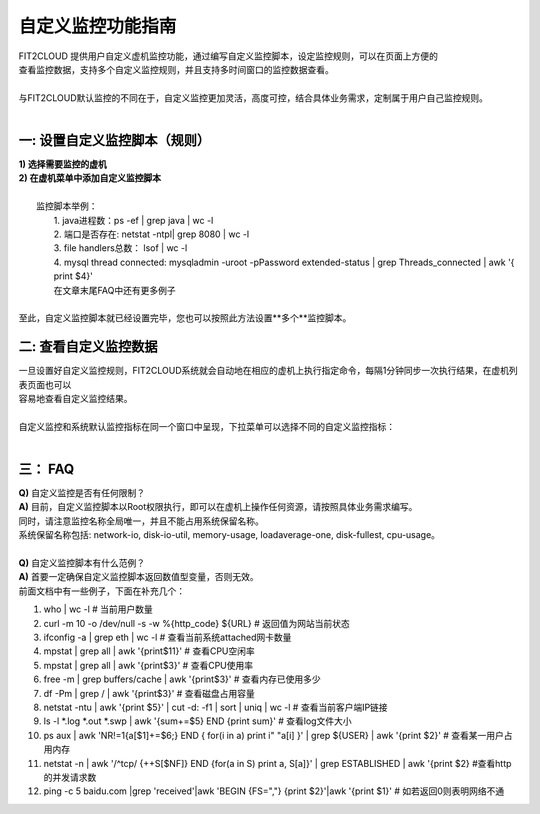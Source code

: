 自定义监控功能指南
====================================
| FIT2CLOUD 提供用户自定义虚机监控功能，通过编写自定义监控脚本，设定监控规则，可以在页面上方便的
| 查看监控数据，支持多个自定义监控规则，并且支持多时间窗口的监控数据查看。
|
| 与FIT2CLOUD默认监控的不同在于，自定义监控更加灵活，高度可控，结合具体业务需求，定制属于用户自己监控规则。
|
一: 设置自定义监控脚本（规则）
-------------------------------------
|  **1) 选择需要监控的虚机**

.. image:: _static/custom-monitoring/monitor-config.png

|  **2) 在虚机菜单中添加自定义监控脚本**

.. image:: _static/custom-monitoring/new-monitor-plan.png

|
|  监控脚本举例：
|    1. java进程数：ps -ef | grep java | wc -l
|    2. 端口是否存在: netstat -ntpl| grep 8080 | wc -l
|    3. file handlers总数： lsof | wc -l
|    4. mysql thread connected: mysqladmin -uroot -pPassword extended-status | grep Threads_connected | awk '{ print $4}'
|    在文章末尾FAQ中还有更多例子
|
| 至此，自定义监控脚本就已经设置完毕，您也可以按照此方法设置**多个**监控脚本。

二: 查看自定义监控数据
-------------------------------------
| 一旦设置好自定义监控规则，FIT2CLOUD系统就会自动地在相应的虚机上执行指定命令，每隔1分钟同步一次执行结果，在虚机列表页面也可以
| 容易地查看自定义监控结果。

.. image:: _static/custom-monitoring/view-metric.png
|
| 自定义监控和系统默认监控指标在同一个窗口中呈现，下拉菜单可以选择不同的自定义监控指标：
|
.. image:: _static/custom-monitoring/custom-metrics.png


三： FAQ
------------------------------------
| **Q)** 自定义监控是否有任何限制？
| **A)** 目前，自定义监控脚本以Root权限执行，即可以在虚机上操作任何资源，请按照具体业务需求编写。
| 同时，请注意监控名称全局唯一，并且不能占用系统保留名称。
| 系统保留名称包括: network-io, disk-io-util, memory-usage, loadaverage-one, disk-fullest, cpu-usage。
| 
| **Q)** 自定义监控脚本有什么范例？
| **A)** 首要一定确保自定义监控脚本返回数值型变量，否则无效。
| 前面文档中有一些例子，下面在补充几个：

1. who | wc -l                                                                            # 当前用户数量
2. curl -m 10 -o /dev/null -s -w %{http_code} ${URL}                                      # 返回值为网站当前状态
3. ifconfig -a | grep eth | wc -l                                                         # 查看当前系统attached网卡数量
4. mpstat | grep all | awk '{print$11}'                                                   # 查看CPU空闲率
5. mpstat | grep all | awk '{print$3}'                                                    # 查看CPU使用率
6. free -m | grep buffers/cache | awk '{print$3}'                                         # 查看内存已使用多少
7. df -Pm | grep / | awk '{print$3}'                                                      # 查看磁盘占用容量
8. netstat -ntu | awk '{print $5}' | cut -d: -f1 | sort | uniq | wc -l                    # 查看当前客户端IP链接
9. ls -l  *.log *.out *.swp | awk '{sum+=$5} END {print sum}'                             # 查看log文件大小
10. ps aux | awk 'NR!=1{a[$1]+=$6;} END { for(i in a) print i" "a[i] }' | grep ${USER} | awk '{print $2}'  # 查看某一用户占用内存
11. netstat -n | awk '/^tcp/ {++S[$NF]} END {for(a in S) print a, S[a]}' | grep ESTABLISHED | awk '{print $2}  #查看http的并发请求数
12. ping -c 5 baidu.com |grep 'received'|awk 'BEGIN {FS=","} {print $2}'|awk '{print $1}' # 如若返回0则表明网络不通
